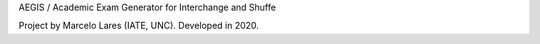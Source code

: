 AEGIS / Academic Exam Generator for Interchange and Shuffe

Project by Marcelo Lares (IATE, UNC).  Developed in 2020.
